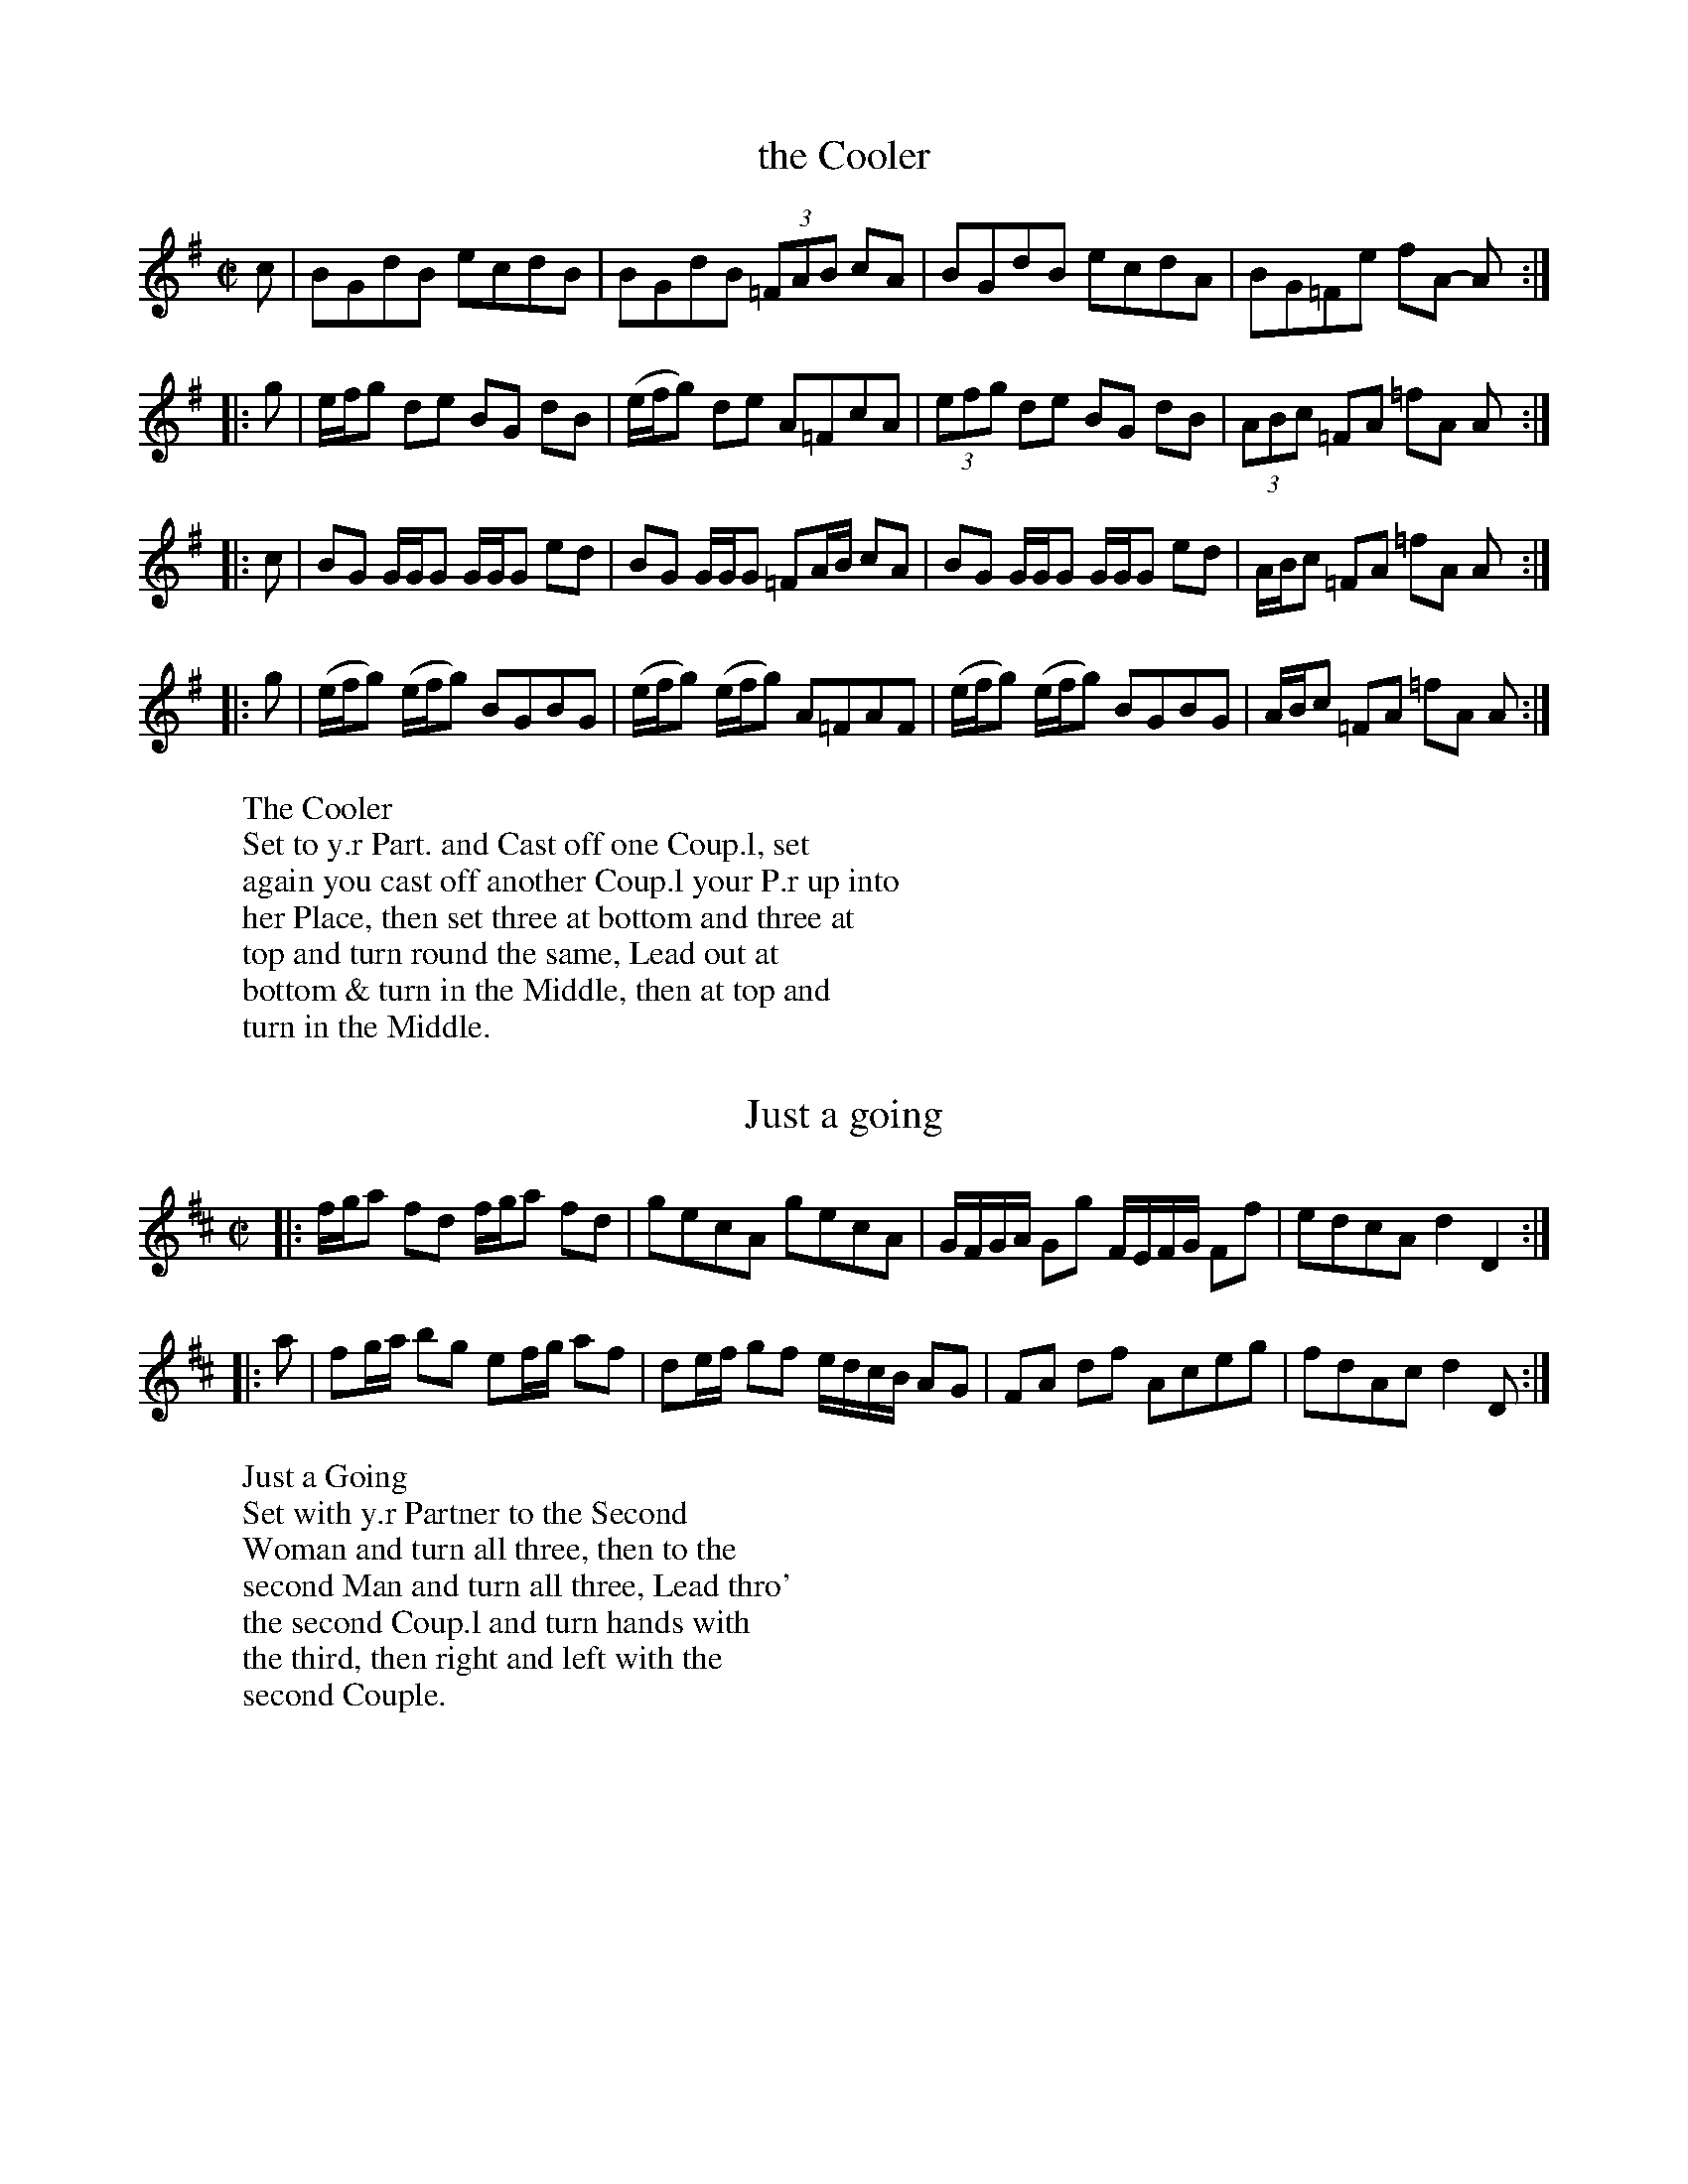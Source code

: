 X: 1
T: the Cooler
%%VWML:Bridges1745-8084-p1-0
F: http://www.vwml.org/record/Bridges1745/8084/p1
B: Kitty Bridges "Collection of Country Dances 1745" p.1
F: http://www.vwml.org/browse/browse-collections-dance-tune-books/browse-bridges1745
Z: 2015 John Chambers <jc:trillian.mit.edu>
N: Added '3' to triplets to satisfy ABC player software. (An 8th and two 16th notes might have been intended.)
M: C|
L: 1/8
K: G
c |\
BGdB ecdB | BGdB (3=FAB cA |\
BGdB ecdA | BG=Fe fA- A :|
|: g |\
e/f/g de BG dB | (e/f/g) de A=FcA |\
(3efg de BG dB | (3ABc =FA =fA A :|
|: c |\
BG G/G/G G/G/G ed | BG G/G/G =FA/B/ cA |\
BG G/G/G G/G/G ed | A/B/c =FA =fA A :|
|: g |\
(e/f/g) (e/f/g) BGBG | (e/f/g) (e/f/g) A=FAF |\
(e/f/g) (e/f/g) BGBG | A/B/c =FA =fA A :|
W:The Cooler
W:Set to y.r Part. and Cast off one Coup.l, set
W:again you cast off another Coup.l your P.r up into
W:her Place, then set three at bottom and three at
W:top and turn round the same, Lead out at
W:bottom & turn in the Middle, then at top and
W:turn in the Middle. %%endtext
X: 2
T: Just a going
%%VWML:Bridges1745-8084-p2-0
F: http://www.vwml.org/record/Bridges1745/8084/p2
B: Kitty Bridges "Collection of Country Dances 1745" p.2
F: http://www.vwml.org/browse/browse-collections-dance-tune-books/browse-bridges1745 
N: The 2nd strain has initial repeat but no final repeat; not fixed.
Z: 2015 John Chambers <jc:trillian.mit.edu>
N: The capitalization is inconsistent between the tune and dance.
N: All the notes in bar 3 are 8th notes; 4-note groups made 16th notes to give a correct total. 
N: The word "second" is sometimes capitalized, sometimes not, and sometimes the 's' is of intermediate size.
N: The time signature should probably be C rather than C|, to avoid being hectic.
M: C|
L: 1/8
K: D
|:\
f/g/a fd f/g/a fd | gecA gecA |\
G/F/G/A/ Gg F/E/F/G/ Ff | edcA d2 D2 :|
|: a |\
fg/a/ bg ef/g/ af | de/f/ gf e/d/c/B/ AG |\
FA df Aceg | fdAc d2 D :|
W:Just a Going
W:Set with y.r Partner to the Second
W:Woman and turn all three, then to the
W:second Man and turn all three, Lead thro'
W:the second Coup.l and turn hands with
W:the third, then right and left with the
W:second Couple. %%endtext
X: 3
T: Mosee
%%VWML:Bridges1745-8084-p3-0
F: http://www.vwml.org/record/Bridges1745/8084/p3
B: Kitty Bridges "Collection of Country Dances 1745" p.3
F: http://www.vwml.org/browse/browse-collections-dance-tune-books/browse-bridges1745
Z: 2015 John Chambers <jc:trillian.mit.edu>
N: The 2nd strain has initial repeat but no final repeat; not fixed.
N: One of the two groups of notes in the last bar should probably be 16th notes, but it's not obvious which.
M: C|
L: 1/8
K: G
|:\
B/A/B/c/ BAGF G2 | (e/f/g) (e/f/g) dgdc |\
B/A/B/c/ BA GF G2 | (B/c/d) (B/c/d) cB A2 :|
|:\
d/c/d/e/ dd ef g2 | c'a (3{g}fed c'a fe/d/ |\
c/B/c/d/ cd ef gB | cBAG AGAB G2 |]
W:Mosee
W:Cross over two Couple and up again
W:the same, Hands round all four at top.
W:and right and left.
%%endtext
X: 4
T: Ne'er a Bottom
%%VWML:Bridges1745-8084-p4-0
F: http://www.vwml.org/record/Bridges1745/8084/p4
B: Kitty Bridges "Collection of Country Dances 1745" p.4
F: http://www.vwml.org/browse/browse-collections-dance-tune-books/browse-bridges1745 
Z: 2015 John Chambers <jc:trillian.mit.edu>
N: The 2nd strain has initial repeat but no final repeat; not fixed.
N: The spelling and capitalization differs in the tune and dance titles.
N: The final fed in bar 14 should probably be gfe, to match the first strain's patterns. 
M: 6/8
L: 1/8
K: G
 |:\
B2B BAG | c2c cBA | d2d dcB | AGA B2G |\ B2B BAG | c2c cBA | d2d dcB | AGF G3 :| B/c/ |\
d2d gBc | d2d gBc | d2d g2f | efd ^cBA |\
f2f fed | g2g fed | a2a agf | ed^c d2 :|"D.C."y
W:Ne'er a bottom
W:Lead through the first Coup.l and
W:on the Outside of the Second, Turn your
W:Part.r at bottom, Lead through the second
W:Couple and on the Outside of the first turn
W:your Partner at top, Hands across all four
W:at top, then right and left. %%endtext
X: 5
T: the Kentish Cricketters
%%VWML:Bridges1745-8084-p5-0
F: http://www.vwml.org/record/Bridges1745/8084/p5
B: Kitty Bridges "Collection of Country Dances 1745" p.5
F: http://www.vwml.org/browse/browse-collections-dance-tune-books/browse-bridges1745 
Z: 2015 John Chambers <jc:trillian.mit.edu>
N: There is no time signature in this tune.
N: The 2nd strain has initial repeat but no final repeat; not fixed.
M: none
L: 1/8
K: D
B |\
AFdB AF DB | AFde {d}c2 EF/G/ |\
AFdB AFDf | edef ddd d :|
|:\
d/e/f/g/ afbg ag | edef e/e/e e2 |\
d/e/f/g/ afbg af | edef d/d/d d2 :|
W:The Kentish Cricketters
W:Hands across quite round with the
W:2d Coup.l then back again, Cross over two
W:Coup.l Lead up to the top and Cast off
W:One Couple, Set and Corners and lead
W:out at the Sides. %%endtext
X: 6
T: the Merry Councellor
%%VWML:Bridges1745-8084-p6-0
F: http://www.vwml.org/record/Bridges1745/8084/p6
B: Kitty Bridges "Collection of Country Dances 1745" p.6
F: http://www.vwml.org/browse/browse-collections-dance-tune-books/browse-bridges1745 
Z: 2015 John Chambers <jc:trillian.mit.edu>
N: The tune has no time signature.
N: Bar 6 has 5 8th notes in the first beamed group; not fixed.
N: The word "to" occurs twice in succession in the dance.
M: none
L: 1/8
K: G
Bc |\
dBGg e2dB | caaB A2Bc |\
dBGg e2dB | gddB G2 :|\
|: Bc |\
d>ed>B d>edB | gb-bag a2Bc |
d>ed>B gdcB | edcB A2Bc |\
dBGg e2dB | caaB A2Bc |\
dBGg e2dB | gddB G2 :|
W:The Merry Councellor
W:Set across and turn, Then set to
W:to your Part.r and cast off one Coup.l and
W:Right and left with the top Coup.l, Then
W:set and cast round Corners.
%%endtext
X: 7
T: the Four Drunken Maids
%%VWML:Bridges1745-8084-p7-0
F: http://www.vwml.org/record/Bridges1745/8084/p7
B: Kitty Bridges "Collection of Country Dances 1745" p.7
F: http://www.vwml.org/browse/browse-collections-dance-tune-books/browse-bridges1745
Z: 2015 John Chambers <jc:trillian.mit.edu>
N: The tune has no time signature.
M: none
L: 1/8
K: G
GA |\
BGAF E3G/A/ | BGdB {B}A2GA |\
BGAF E3G/A/ | BGdB G3 :|\
|: B |\
cBcd efge | dBgB A3G/A/ |\
BGAF E3G/A/ | BGdB G3 :|
W:The Four Drunken Maids
W:Lead thro' the first coup.l and on the
W:Outside of the 2d then turn your Part.r lead
W:thro' the 2d Coup.l and on the Outside of the
W:1st then turn your Part.r cross [over?] two coup.l
W:lead up to the Top foot it and Cast off. %%endtext
X: 8
T: Jaque's Ramble
%%VWML:Bridges1745-8084-p8-0
F: http://www.vwml.org/record/Bridges1745/8084/p8
B: Kitty Bridges "Collection of Country Dances 1745" p.8
F: http://www.vwml.org/browse/browse-collections-dance-tune-books/browse-bridges1745
Z: 2015 John Chambers <jc:trillian.mit.edu>
M: 6/8
L: 1/8
K: A
|:\
Acc Bdd | Acc d2f |\
e>dc Bcd | cAA A2 E :|\
|:\
A/B/c/d/e/f//g// Ha3 | fdd d3 |
B/c/d/e/f/g//a// Hb3 | gee e3 |\
A/B/c/d/e/f//g// Ha3 | fdd def |\
cAA dBB | cAA A3 :|
W:Jaque's Ramble
W:Cast back One Coup.l and turn y.r Part.r
W:then cast back the 2d Coup.l and turn y.r Part.r
W:cross up two Coup.l and fall back into the 2d
W:Coup.l's places, then right and left with the
W:third Couple. %%endtext
X: 9
T: Quite Prodigious
%%VWML:Bridges1745-8084-p9-0
F: http://www.vwml.org/record/Bridges1745/8084/p9
B: Kitty Bridges "Collection of Country Dances 1745" p.9
F: http://www.vwml.org/browse/browse-collections-dance-tune-books/browse-bridges1745
Z: 2015 John Chambers <jc:trillian.mit.edu>
N: The tune has no time signature.
M: none
L: 1/16
K: F
f2 |\
f2c2c2A2 A2F2F2c2 | (def2) gab2 a4 g2c2 |\
(def2) c2A2 def2 c2A2 | def2 c2A2 G6 :|
|: g2 |\
gfef g2G2 c4 d2G2 | c4 d2G2 edcd e2f2 |\
gfef g2B2 A2b2a2g2 | agfg c2e2 f6 :|\
W:Quite Prodigious
W:Set to your Part.r and turn, then to the
W:2d Wom.n your Part.r to the 2d Man and
W:turn, Fall down two Coup.l you on the Wom.n's
W:side your Part.r on the Man's Slip up into
W:your Places then Slip down One Coup.l %%endtext
X: 10
T: the Bed Chamber
%%VWML:Bridges1745-8084-p10-0
F: http://www.vwml.org/record/Bridges1745/8084/p10
B: Kitty Bridges "Collection of Country Dances 1745" p.10
F: http://www.vwml.org/browse/browse-collections-dance-tune-books/browse-bridges1745
Z: 2015 John Chambers <jc:trillian.mit.edu>
N: The rhythms are incorrect at the strain boundaries; not fixed.
N: Several measures have note lengths that don't add up to 6/8; not fixed.
M: 6/8
L: 1/16
K: G
Bc |\
d2B2G2 D4EF | G2E2F2 G4Bc |\
d2B2G2 D4EF | G2E2F2 D4 :|\
FG |\
A2A2B2 ABcB2 FG | A2A2A2 A4FG |
A2A2B2 A/B/cB2 FG | A2A2B2 A4d2 \
|:\
BGBGBG | FDFDFD | BGcAdB d2 |\
BGBGBG FDFDFD | F2D2F2 G4d2 :|
W:The Bed Chamber
W:Your Part.r fall back one coup.l you
W:follow her, back again and turn Hands
W:You set to the 2d Wom.n your Part.r to the
W:2d Man and turn, your Part.r fall down
W:the Middle you after her, Then your Part.r
W:set to the 3d Man, you to the 2d Wom.n
W:and turn in the Middle. %%endtext
X: 11
T: Drops of Brandy
%%VWML:Bridges1745-8084-p11-0
F: http://www.vwml.org/record/Bridges1745/8084/p11
B: Kitty Bridges "Collection of Country Dances 1745" p.11
F: http://www.vwml.org/browse/browse-collections-dance-tune-books/browse-bridges1745
Z: 2015 John Chambers <jc:trillian.mit.edu>
N: The 2nd strain has initial repeat but no final repeat; not fixed.
N: This tune didn't have dots after any notes, even when the next note was a 16th note; dots added. M: 9/8
L: 1/8
K: G
 |:\
G>AB B>AB B>AB | G>AB B>GB d2g |\ G>AB B>AB B>AG | F>GA dAF A2B :|
|:\
G>AB gdB gdB | G>AB gdB d2e |\
G>AB gdB gdB | fga A2B cBA |]
 W:Drops of Brandy
W:Set to your Part.r and turn, then set
W:to the second Wom.n your Part.r to the 2d
W:Man and turn, cross over two Coup.l lead
W:up to the top and cast off. Set at Corners
W:and turn, and lead out at Sides. %%endtext
X: 12
T: Frisk it
%%VWML:Bridges1745-8084-p12-0
F: http://www.vwml.org/record/Bridges1745/8084/p12
B: Kitty Bridges "Collection of Country Dances 1745" p.12
F: http://www.vwml.org/browse/browse-collections-dance-tune-books/browse-bridges1745
Z: 2015 John Chambers <jc:trillian.mit.edu>
N: Added missing bar line between bars 7, 8; removed extra bar line from last bar.
N: Bar 10 has an extra quarter note; not fixed. (The AGFE should probably be 16th notes.) M: C|
L: 1/8
K: G
|:\
B2cB A2BA | G2AF GDB,G, |\
(3BcB (3ABA (3GAG (3FGF | EAAF G2G,2 :|
GBAc Bdce | d2ed/^c/ d2D2 |\
gb2a/g/ fa2g/f/ | edA^c d2"D.C."D2 |]
|:\
g2a2 bgd2 | gdBG AGFE D2 |\
g2a2 bgdg | {g}fe/d/ ed/^c/ d2D2 :|
|:\
GccB dBe2 | BA/B/ c/B/A/G/ A/G/F/E/ D2 |\
GccB dBe2 | BA/B/ c/B/A/B/ G2G,2 :|
W:Frisk it
W:Set to y.r P.r cast off & turn, set again cast off
W:another Coup.l & turn, lead up to the top, set, cast off, right
W:& left w.th 3d Coup.l, Hands across w.th the 2d & 3d Woman
W:then w.th the 2d and 3d Man, Then set to your P.r
W:cast round Corners and turn her in the Middle. %%endtext
X: 13
T: Prince George
%%VWML:Bridges1745-8084-p13-0
F: http://www.vwml.org/record/Bridges1745/8084/p13
B: Kitty Bridges "Collection of Country Dances 1745" p.13
F: http://www.vwml.org/browse/browse-collections-dance-tune-books/browse-bridges1745
Z: 2015 John Chambers <jc:trillian.mit.edu>
N: This tune has no time signature.
M: none
L: 1/16
K: Gm
|:\
G2B2 A2d2 B2AG ^F2=ED | G2B2A2d2 B3A G3D :|\
|:\
B2d2c2f2 {e}d2cB c2F2 | B2G2e2d2 Tc4 B4 |\
A2AB c2BA d2G2^F2g2 | gfed edcB TA4 G4 :|
W:Prince George
W:Set to your Part.r cast off and turn
W:the third Wom.n w.th your right Hand fall
W:back w.th the 3d Coup.l and foot it, your Part.r
W:at the same time turn the 2d Man & fall
W:back w.th the 1st Coup.l and foot it, The
W:Reverse, foot it to your Part.r and turn. %%endtext
X: 14
T: Bread and Cheese
%%VWML:Bridges1745-8084-p14-0
F: http://www.vwml.org/record/Bridges1745/8084/p14
B: Kitty Bridges "Collection of Country Dances 1745" p.14
F: http://www.vwml.org/browse/browse-collections-dance-tune-books/browse-bridges1745
Z: 2015 John Chambers <jc:trillian.mit.edu>
N: This dance marks the phrases with the dots&lines icons, but in no logical fashion.
M: C|
L: 1/16
K: G
a2g2 |\
f2d2d2d2 d4c4 | B2G2G2G2 B2d2d2ag |\
f2d2d2d2 e4^c4 | a2A2A2A2 (^c2e2e2) :|
|: g2 |\
fgaf efge fgaf efge | g2G2G2G2 B2d2d2g2 |\
fgaf efge fgaf efge | a2A2A2A2 (^c2e2e2) :|
W:Bread and Cheese
W:Cast off two Cup.l .| cast up again :|
W:Change Places and hands round all four
W:.| Foot it to your Partner, Right
W:hand and left.
%%endtext
X: 15
T: So she bid me tell you
%%VWML:Bridges1745-8084-p15-0
F: http://www.vwml.org/record/Bridges1745/8084/p15
B: Kitty Bridges "Collection of Country Dances 1745" p.15
F: http://www.vwml.org/browse/browse-collections-dance-tune-books/browse-bridges1745
Z: 2015 John Chambers <jc:trillian.mit.edu>
N: The 2nd strain has initial repeat but no final repeat; not fixed.
M: 6/8
L: 1/8
K: G
|:\
G2G GBG | GBG Bcd | G2G GBG | FGA AFD |\
G2G GBG | GBG def | gfe dcB | AcG FED :|
|:\
Bcd ded | ded dcB | cde efe | efe edc |\
Bcd def | gfe def | gfe dcB | ABG FED |]
W:So she bid me tell you
W:First Cu. gallop down 2 Cu. up again to
W:the Top and cast off into the 2d Cu. place
W:.| 2d Cu. do the same :| 1st Cu. cross over
W:and half figure .:| Hands all four half
W:round and Right and left. %%endtext
X: 16
T: Trip to Farley
%%VWML:Bridges1745-8084-p16-0
F: http://www.vwml.org/record/Bridges1745/8084/p16
B: Kitty Bridges "Collection of Country Dances 1745" p.16
F: http://www.vwml.org/browse/browse-collections-dance-tune-books/browse-bridges1745
Z: 2015 John Chambers <jc:trillian.mit.edu>
M: C|
L: 1/8
K: D
[|\
a2{g}Tf2 gefd | Adcd e/d/c/d/ eA |\
a2{g}Tf2 gefd | Ad c/d/e/c/ d2D2 |]\
[|\
Ad AG Fd AG | FA de Tf2 e2 |\
Ad AG Fd Ag | f/g/a Ac d2 D2 |]
W:Trip to Farley
W:First man set to the 2d Woman
W:and turn .| His Partner the same
W:w.th the 2d Man :| Set four and turn
W:.| cross over and turn :|:
%%endtext

X: 17
T: We are all a Coming
%%VWML:Bridges1745-8084-p17-0
F: http://www.vwml.org/record/Bridges1745/8084/p17
B: Kitty Bridges "Collection of Country Dances 1745" p.17
F: http://www.vwml.org/browse/browse-collections-dance-tune-books/browse-bridges1745
Z: 2015 John Chambers <jc:trillian.mit.edu>
N: Version for ABC software that understands voice overlays.
N: The initial Segno symbol makes no sense.
M: 2/4
L: 1/16
K: G
!segno!\
dcBc |\
dcBc d2ga | b4 agfe |\
dcBA G2FE | D4 dcBc |\
dcBc d2ga | b4 agfe |\
dcBA BAGF | HG4 :|\
|: GABc |
Bcd2 efg2 | d4 efa2 |\
agfe d2c2 | Tc2B2 g4 |\
x4 e4 & g4 cBc2 | A4 agfg |\ agfg a2b^c' | d'4 agfg |\ agfg agfe | d4 :|
W:We are all a Coming
W:First Man foot it to the 2d Wo. and turn
W:Single then turn his Part.r .| first Wo. do
W:the same :| 1st Cu. cross over and half figure
W:at the top w.th the 2d Cu. .| then the whole
W:figure at bottom w.th the 3d Cu. and turn
W:Partners.
%%endtext
X: 18
T: Pau, Paw.
%%VWML:Bridges1745-8084-p18-0
F: http://www.vwml.org/record/Bridges1745/8084/p18
%R: reel
B: Kitty Bridges "Collection of Country Dances 1745" p.18
F: http://www.vwml.org/browse/browse-collections-dance-tune-books/browse-bridges1745
Z: 2015 John Chambers <jc:trillian.mit.edu>
M: 2/4
L: 1/16
K: D
ab |\
Ta2gf Tg2fe | {e}f4 z2e2 |\
(fd)(ge) afbg | {f}e4 z2 ab |\
Ta2gf Tg2fe | {e}f6 e2 |\
fgad' f2Te2 | d4 z2 |]
AB |\
A2AB A2AB | A6 e2 |\
fdge afbg | {f}e4 z2AB |\
A2AB A2AB | A6 e2 |\
fgad' f2e2 | d4 z2 |]
W:Pau, Paw,
W:The 1st Man set to the 2d Wo. and turn
W:single, then turn her, the 2d Man do the same.
W:cross over and figure thro' the 1st Cu. then right
W:and left quite round, then lead thro' the 3d
W:Cu. and thro' the 2d Cu. then cast off and turn
W:your Partners. %%endtext
X: 19
T: Aurotti's Dutch Skipper
%%VWML:Bridges1745-8084-p19-0
F: http://www.vwml.org/record/Bridges1745/8084/p19
B: Kitty Bridges "Collection of Country Dances 1745" p.19
F: http://www.vwml.org/browse/browse-collections-dance-tune-books/browse-bridges1745
Z: 2015 John Chambers <jc:trillian.mit.edu>
M: 6/8
L: 1/8
K: Bb
F |\
BFB dcB | cAF e3 | dcB A/B/cA | BFD B,2D |\
BFB dcB | cAF cde | dcB FBA | B3- B2 :|
|: F |\
Bdf fdB | ceg g2F | Bdf fdB | Acc c2F |\
Bdf fdB | cba b2e | dcB FBA BFD B,2 :|
W:Aurotti's Dutch Skipper
W:The first Man cast off behind the Second
W:Man and turn his Part.r once round the 1st
W:Wo. do the same w.th the secong Man The
W:1st Cu being in the 2d Cu. place go the double
W:figure thro' the 3d Cu. and turn each other. %%endtext
X: 20
T: Topsy Turvy
%%VWML:Bridges1745-8084-p20-0
F: http://www.vwml.org/record/Bridges1745/8084/p20
B: Kitty Bridges "Collection of Country Dances 1745" p.20
F: http://www.vwml.org/browse/browse-collections-dance-tune-books/browse-bridges1745
Z: 2015 John Chambers <jc:trillian.mit.edu>
M: C
L: 1/8
K: F
|:\
fcfc fa2g/f/ | ecec eg2f/e/ |\
fcfc Ac2B/A/ | Bd2c/B/ A2F2 :|
|:\
Bd2c/B/ AF A/B/c/A/ | bg2f e2c2 |\
Bd2c/B/ AF A/B/c/A/ | af2c A2F2 :|
W:Topcy Turvy
W:The 1st Man set and turn single then
W:turn the 2d Wo. .| First Wo. do the same
W::| Then 1st Cu. lead up, and 2d Cu. lead
W:down, then right and left quite round Clap
W:and cast off and double figure at the bottom
W:then clap lead up and cast off. %%endtext
X: 21
T: Alister
%%VWML:Bridges1745-8084-p21-0
F: http://www.vwml.org/record/Bridges1745/8084/p21
B: Kitty Bridges "Collection of Country Dances 1745" p.21
F: http://www.vwml.org/browse/browse-collections-dance-tune-books/browse-bridges1745
Z: 2015 John Chambers <jc:trillian.mit.edu>
N: The tune has no time signature.
N: Repeats adjusted to match "The first Strain twice the last once."
M: none
L: 1/8
K: Gm
|:\
G2g2 fdcd | BFFD F2F2 |\
G2g2 fdcd | BGA^F G2G2 :|\
|:\
F>AB>c d>Bc>d |
BGA^F G2G2 |\
F>AB>c d>Bc>d | BFFD F2F2 |\
d=e/^f/ gd =fccd | BGA^F G2G2 |]
W:Alister
W:Cast down two Coup.l and up again. Cross
W:over two Coup.l lead up the middle and
W:Cast off. Foot it corners and turn, then
W:lead out Sides.
%%endtext
